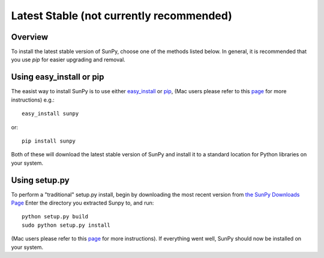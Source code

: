 =========================================
Latest Stable (not currently recommended)
=========================================
Overview
--------

To install the latest stable version of SunPy, choose one of the methods listed
below. In general, it is recommended that you use `pip` for easier upgrading 
and removal.

Using easy_install or pip
-------------------------
The easist way to install SunPy is to use either 
`easy_install <http://peak.telecommunity.com/DevCenter/EasyInstall>`__ or 
`pip <http://pypi.python.org/pypi/pip>`__, (Mac users please refer to this `page <http://sunpy.org/doc/guide/installation/mac.html#installing-other-packages>`__
for more instructions) e.g.: ::

    easy_install sunpy
    
or: ::

    pip install sunpy
    
Both of these will download the latest stable version of SunPy and install
it to a standard location for Python libraries on your system.

Using setup.py
--------------
To perform a "traditional" setup.py install, begin by downloading the most 
recent version from `the SunPy Downloads Page <http://www.sunpy.org/download/>`__
Enter the directory you extracted Sunpy to, and run: ::

    python setup.py build
    sudo python setup.py install
    
(Mac users please refer to this `page <http://sunpy.org/doc/guide/installation/mac.html#installing-other-packages>`__
for more instructions). If everything went well, SunPy should now be installed on your system.
